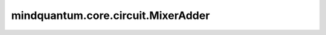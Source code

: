 mindquantum.core.circuit.MixerAdder
===================================

.. py:class:: mindquantum.core.circuit.MixerAdder(adders: typing.List[ChannelAdderBase], add_after=True)

    在子添加器的接受集被满足、拒绝集被拒绝时依次执行所有的添加器。

    参数：
        - **adders** (List[:class:`~.core.gates.BitFlipChannel`]) - 想要混合的噪声添加器。
        - **add_after** (bool) - 是否在量子门后面添加信道。如果为 ``False``，信道将会加在量子门前面。默认值： ``True``。
